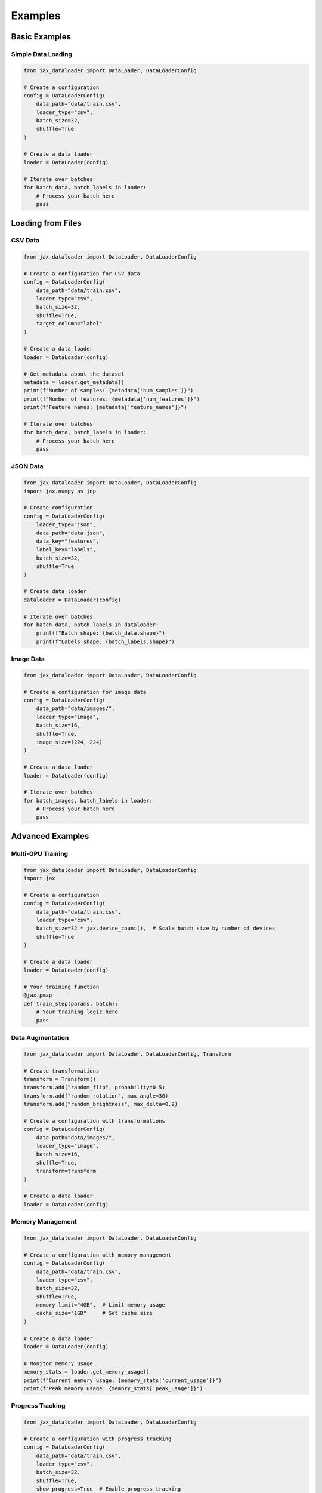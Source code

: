 Examples
========

Basic Examples
-------------

Simple Data Loading
~~~~~~~~~~~~~~~~~

.. code-block:: python

   from jax_dataloader import DataLoader, DataLoaderConfig

   # Create a configuration
   config = DataLoaderConfig(
       data_path="data/train.csv",
       loader_type="csv",
       batch_size=32,
       shuffle=True
   )

   # Create a data loader
   loader = DataLoader(config)

   # Iterate over batches
   for batch_data, batch_labels in loader:
       # Process your batch here
       pass

Loading from Files
-----------------

CSV Data
~~~~~~~

.. code-block:: python

   from jax_dataloader import DataLoader, DataLoaderConfig

   # Create a configuration for CSV data
   config = DataLoaderConfig(
       data_path="data/train.csv",
       loader_type="csv",
       batch_size=32,
       shuffle=True,
       target_column="label"
   )

   # Create a data loader
   loader = DataLoader(config)

   # Get metadata about the dataset
   metadata = loader.get_metadata()
   print(f"Number of samples: {metadata['num_samples']}")
   print(f"Number of features: {metadata['num_features']}")
   print(f"Feature names: {metadata['feature_names']}")

   # Iterate over batches
   for batch_data, batch_labels in loader:
       # Process your batch here
       pass

JSON Data
~~~~~~~~~

.. code-block:: python

   from jax_dataloader import DataLoader, DataLoaderConfig
   import jax.numpy as jnp

   # Create configuration
   config = DataLoaderConfig(
       loader_type="json",
       data_path="data.json",
       data_key="features",
       label_key="labels",
       batch_size=32,
       shuffle=True
   )

   # Create data loader
   dataloader = DataLoader(config)

   # Iterate over batches
   for batch_data, batch_labels in dataloader:
       print(f"Batch shape: {batch_data.shape}")
       print(f"Labels shape: {batch_labels.shape}")

Image Data
~~~~~~~~~

.. code-block:: python

   from jax_dataloader import DataLoader, DataLoaderConfig

   # Create a configuration for image data
   config = DataLoaderConfig(
       data_path="data/images/",
       loader_type="image",
       batch_size=16,
       shuffle=True,
       image_size=(224, 224)
   )

   # Create a data loader
   loader = DataLoader(config)

   # Iterate over batches
   for batch_images, batch_labels in loader:
       # Process your batch here
       pass

Advanced Examples
--------------

Multi-GPU Training
~~~~~~~~~~~~~~~

.. code-block:: python

   from jax_dataloader import DataLoader, DataLoaderConfig
   import jax

   # Create a configuration
   config = DataLoaderConfig(
       data_path="data/train.csv",
       loader_type="csv",
       batch_size=32 * jax.device_count(),  # Scale batch size by number of devices
       shuffle=True
   )

   # Create a data loader
   loader = DataLoader(config)

   # Your training function
   @jax.pmap
   def train_step(params, batch):
       # Your training logic here
       pass

Data Augmentation
~~~~~~~~~~~~~~~

.. code-block:: python

   from jax_dataloader import DataLoader, DataLoaderConfig, Transform

   # Create transformations
   transform = Transform()
   transform.add("random_flip", probability=0.5)
   transform.add("random_rotation", max_angle=30)
   transform.add("random_brightness", max_delta=0.2)

   # Create a configuration with transformations
   config = DataLoaderConfig(
       data_path="data/images/",
       loader_type="image",
       batch_size=16,
       shuffle=True,
       transform=transform
   )

   # Create a data loader
   loader = DataLoader(config)

Memory Management
~~~~~~~~~~~~~~~

.. code-block:: python

   from jax_dataloader import DataLoader, DataLoaderConfig

   # Create a configuration with memory management
   config = DataLoaderConfig(
       data_path="data/train.csv",
       loader_type="csv",
       batch_size=32,
       shuffle=True,
       memory_limit="4GB",  # Limit memory usage
       cache_size="1GB"     # Set cache size
   )

   # Create a data loader
   loader = DataLoader(config)

   # Monitor memory usage
   memory_stats = loader.get_memory_usage()
   print(f"Current memory usage: {memory_stats['current_usage']}")
   print(f"Peak memory usage: {memory_stats['peak_usage']}")

Progress Tracking
~~~~~~~~~~~~~~~

.. code-block:: python

   from jax_dataloader import DataLoader, DataLoaderConfig

   # Create a configuration with progress tracking
   config = DataLoaderConfig(
       data_path="data/train.csv",
       loader_type="csv",
       batch_size=32,
       shuffle=True,
       show_progress=True  # Enable progress tracking
   )

   # Create a data loader
   loader = DataLoader(config)

   # Get progress information
   progress = loader.get_progress()
   print(f"Current batch: {progress['current_batch']}")
   print(f"Total batches: {progress['total_batches']}")
   print(f"Progress: {progress['progress']:.2%}")
   print(f"ETA: {progress['eta']:.2f} seconds")

Error Handling
~~~~~~~~~~~~

.. code-block:: python

   from jax_dataloader import DataLoader, DataLoaderConfig
   from jax_dataloader.exceptions import DataLoaderError, ConfigurationError

   try:
       # Create a configuration
       config = DataLoaderConfig(
           data_path="nonexistent.csv",
           loader_type="csv",
           batch_size=32
       )

       # Create a data loader
       loader = DataLoader(config)

   except ConfigurationError as e:
       print(f"Configuration error: {e}")
   except DataLoaderError as e:
       print(f"Data loader error: {e}")
   except Exception as e:
       print(f"Unexpected error: {e}")

For more examples and use cases, check out the `GitHub repository <https://github.com/carrycooldude/JAX-Dataloader/tree/main/examples>`_. 